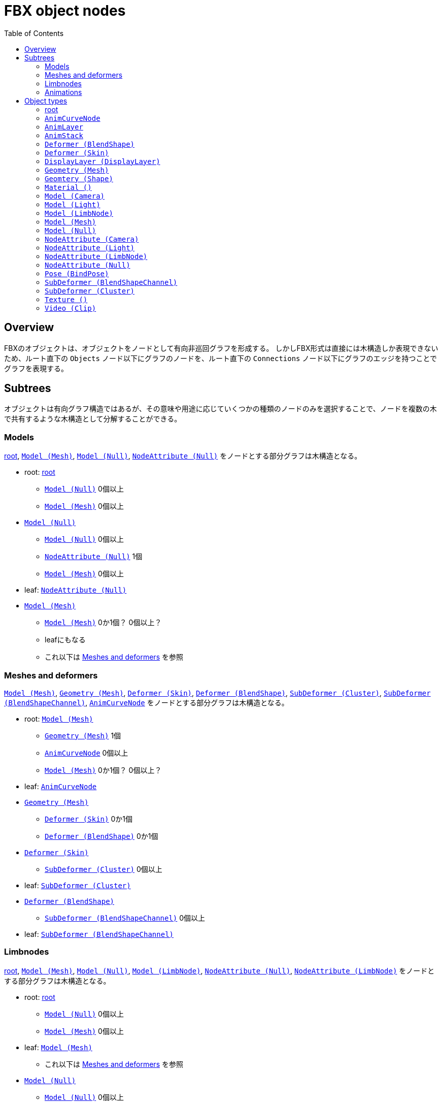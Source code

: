 = FBX object nodes
:icons: font
:toc:

[[overview]]
== Overview
FBXのオブジェクトは、オブジェクトをノードとして有向非巡回グラフを形成する。
しかしFBX形式は直接には木構造しか表現できないため、ルート直下の `Objects` ノード以下にグラフのノードを、ルート直下の `Connections` ノード以下にグラフのエッジを持つことでグラフを表現する。


[[subtrees]]
== Subtrees
オブジェクトは有向グラフ構造ではあるが、その意味や用途に応じていくつかの種類のノードのみを選択することで、ノードを複数の木で共有するような木構造として分解することができる。


[[subtrees-models]]
=== Models
<<root>>, <<Model_Mesh>>, <<Model_Null>>, <<NodeAttribute_Null>>
をノードとする部分グラフは木構造となる。

- root: <<root>>
  * <<Model_Null>> 0個以上
  * <<Model_Mesh>> 0個以上
- <<Model_Null>>
  * <<Model_Null>> 0個以上
  * <<NodeAttribute_Null>> 1個
  * <<Model_Mesh>> 0個以上
- leaf: <<NodeAttribute_Null>>
- <<Model_Mesh>>
  * <<Model_Mesh>> 0か1個？ 0個以上？
  * leafにもなる
  * これ以下は <<subtrees-meshes-and-deformers>> を参照


[[subtrees-meshes-and-deformers]]
=== Meshes and deformers
<<Model_Mesh>>, <<Geometry_Mesh>>,
<<Deformer_Skin>>, <<Deformer_BlendShape>>,
<<SubDeformer_Cluster>>, <<SubDeformer_BlendShapeChannel>>,
<<AnimCurveNode_>>
をノードとする部分グラフは木構造となる。

- root: <<Model_Mesh>>
  * <<Geometry_Mesh>> 1個
  * <<AnimCurveNode_>> 0個以上
  * <<Model_Mesh>> 0か1個？ 0個以上？
- leaf: <<AnimCurveNode_>>
- <<Geometry_Mesh>>
  * <<Deformer_Skin>> 0か1個
  * <<Deformer_BlendShape>> 0か1個
- <<Deformer_Skin>>
  * <<SubDeformer_Cluster>> 0個以上
- leaf: <<SubDeformer_Cluster>>
- <<Deformer_BlendShape>>
  * <<SubDeformer_BlendShapeChannel>> 0個以上
- leaf: <<SubDeformer_BlendShapeChannel>>


[[subtrees-limbnodes]]
=== Limbnodes
<<root>>, <<Model_Mesh>>, <<Model_Null>>, <<Model_LimbNode>>,
<<NodeAttribute_Null>>, <<NodeAttribute_LimbNode>>
をノードとする部分グラフは木構造となる。

- root: <<root>>
  * <<Model_Null>> 0個以上
  * <<Model_Mesh>> 0個以上
- leaf: <<Model_Mesh>>
  * これ以下は <<subtrees-meshes-and-deformers>> を参照
- <<Model_Null>>
  * <<Model_Null>> 0個以上
  * <<Model_Mesh>> 0個以上
  * <<NodeAttribute_Null>> 1個
- leaf: <<NodeAttribute_Null>>
- <<Model_LimbNode>>
  * <<Model_LimbNode>> 0個以上
  * <<Model_Null>> 0か1個？ 0個以上？
  * <<NodeAttribute_LimbNode>> 1個
- leaf: <<NodeAttribute_LimbNode>>


[[subtrees-animations]]
=== Animations
<<AnimLayer_>>, <<AnimCurveNode_>>
をノードとする部分グラフは木構造となる。

(もしかすると <<AnimLayer_>> の親として <<AnimStack_>> を持ってきても木になるかもしれないが、情報が足りないため確証が持てない。)

- root: <<AnimLayer_>>
  * <<AnimCurveNode_>> 0個以上
- leaf: <<AnimCurveNode_>>


[[object-types]]
== Object types
- xref:root[]
- xref:AnimCurveNode_[]
- xref:AnimLayer_[]
- xref:AnimStack_[]
- xref:Deformer_BlendShape[]
- xref:Deformer_Skin[]
- xref:DisplayLayer_DisplayLayer[]
- xref:Geometry_Mesh[]
- xref:Geometry_Shape[]
- xref:Material_[]
- xref:Model_Camera[]
- xref:Model_Light[]
- xref:Model_LimbNode[]
- xref:Model_Mesh[]
- xref:Model_Null[]
- xref:NodeAttribute_Camera[]
- xref:NodeAttribute_Light[]
- xref:NodeAttribute_LimbNode[]
- xref:NodeAttribute_Null[]
- xref:Pose_BindPose[]
- xref:SubDeformer_BlendShapeChannel[]
- xref:SubDeformer_Cluster[]
- xref:Texture_[]
- xref:Video_Clip[]


[[root]]
=== root
オブジェクトIDが `0` であるオブジェクト。
暗黙に定義されるものであり、FBXデータ中にノードを持たない。

==== 親
なし。

==== 子
|====
| <<Model_Mesh>>    | 0個以上
| <<Model_Camera>>  | 0個以上
| <<Model_Light>>   | 0個以上
| <<Model_Null>>    | 0個以上
|====

`Model` class を持つオブジェクトであれば何でも持てるということだろうか。
詳細は不明。

==== 構造上の子ノード
任意のオブジェクトノード。


[[AnimCurveNode_]]
=== `AnimCurveNode`
ノード名 `AnimationCurveNode` 。

[NOTE]
.TODO
あとで書く

==== 親
|====
| <<AnimLayer_>>        | 1個               |
| <<Model_LimbNode>>    | 1個？ 0か1個？    | `OP` (`Lcl Translation`)
| <<Model_LimbNode>>    | 1個？ 0か1個？    | `OP` (`Lcl Scaling`)
| <<Model_LimbNode>>    | 1個？ 0か1個？    | `OP` (`Lcl Rotation`)
|====

==== 子
|====
| implicit              | 1個？ 0か1個？    | `OP` (`d\|X`)
| implicit              | 1個？ 0か1個？    | `OP` (`d\|Y`)
| implicit              | 1個？ 0か1個？    | `OP` (`d\|Z`)
|====

==== 構造上の子ノード
|====
| `Properties70`        | 子ノードあり
|====

==== 解説
<<AnimLayer_>> からは Translation, Scaling, Rotation 関係なく `OO` で接続されており、 <<AnimLayer_>> → <<AnimCurveNode_>> の方向でアクセスするのはほとんど意味がないように思われる。

暗黙のノードへは `d|X`, `d|Y`, `d|Z` の名前で、 `OP` の接続が存在する。
これに関連付けられた値があるかは未調査。


[[AnimLayer_]]
=== `AnimLayer`
ノード名 `AnimationLayer` 。

[NOTE]
.TODO
あとで書く

==== 親
|====
| <<AnimStack_>>    | 1個？ 1個以上？
|====

==== 子
|====
| <<AnimCurveNode_>>    | 0個以上
|====

==== 構造上の子ノード
なし。

==== 解説
テストファイル中で唯一確認できたのが、 `unitychan.fbx` の `AnimLayer::Base Layer` であった。

<<AnimLayer_>> からは Translation, Scaling, Rotation 関係なく `OO` で接続されている。

親の <<AnimStack_>> は、そもそも確認に用いたファイルに <<AnimStack_>> が複数存在するものがなかったため、複数の親を持てるのかは不明。


[[AnimStack_]]
=== `AnimStack`
ノード名 `AnimationStack` 。

いわゆる "take" のようなものと思われる。
詳細不明。

[NOTE]
.TODO
あとで書く

==== 親
なし。

==== 子
|====
| <<AnimLayer_>>    | 1個？ 1個以上？
|====

==== 構造上の子ノード
|====
| `Properties70`        | 子ノードあり
|====

==== 解説
テストファイル中で唯一確認できたのが、 `unitychan.fbx` の `AnimStack::Take 001` であった。
名前からして "take" なのだろう。


[[Deformer_BlendShape]]
=== `Deformer (BlendShape)`
ノード名 `Deformer` 。

[NOTE]
.TODO
あとで書く

==== 親
|====
| <<Geometry_Mesh>> | 1個？ 1個以上？
|====

==== 子
|====
| <<SubDeformer_BlendShapeChannel>> | 0個以上
|====

==== 構造上の子ノード
|====
| `Version`         | `i32`
|====


[[Deformer_Skin]]
=== `Deformer (Skin)`
ノード名 `Deformer` 。

[NOTE]
.TODO
あとで書く

==== 親
|====
| <<Geometry_Mesh>> | 1個？ 1個以上？
|====

==== 子
|====
| <<SubDeformer_Cluster>>   | 0個以上
|====

==== 構造上の子ノード
|====
| `Version`             | `i32`
| `Link_DeformAcuracy`  | `f64`
| `SkinningType`        | `String`
|====

`SkinningType` には `Linear` という値が入っていた。

[IMPORTANT]
.`Link_DeformAcuracy`
CamelCase と snake_case の混合という謎の命名、さらには "Acuracy" というtypoまでも含む謎のノード名であるが、これはこの文書の間違いではなく、実際にこういう名前である。


[[DisplayLayer_DisplayLayer]]
=== `DisplayLayer (DisplayLayer)`
ノード名 `CollectionExclusive` 。

optionalなノード。

[NOTE]
.TODO
あとで書く

==== 親
なし。

==== 子
|====
| <<Model_Null>>    | 0個以上
|====

==== 解説
`naka.fbx` と `kano.fbx` で確認されたが、 `unitychan.fbx` では確認されなかった。

オブジェクト名は以下のようであった。

- `naka.fbx`
  * `Controllers`
    ** 子は `Loc_grp` (<<Model_Null>>)
  * `meshLayer`
    ** 子は `model` (<<Model_Null>>)
- `kano.fbx`
  * `Kano2_Controllers`
    ** 子は無し
  * `Kano2_meshLayer`
    ** 子は `Kano2_model` (<<Model_Null>>)

オブジェクト名からして、モデルの木のルートである <<Model_Null>> と、その中で IK 等のためのコントローラのルートの <<Model_Null>> を指しているように思われる。


[[Geometry_Mesh]]
=== `Geometry (Mesh)`
ノード名 `Geometry` 。

メッシュの頂点等を持っている、非常に重要なオブジェクト。

==== 親
|====
| <<Model_Mesh>>    | 1個？ 1個以上？
|====

==== 子
|====
| <<Deformer_Skin>>         | 1個？ 1個以上？
| <<Deformer_BlendShape>>   | 0か1個？ 0個以上？
|====

==== 構造上の子ノード
|====
| `Vertices`                | `[f64]`   |               | 頂点配列。
| `PolygonVertexIndex`      | `[i32]`   |               | 頂点インデックス配列。
| `Edges`                   | `[i32]`   |               | 辺の配列。
| `GeometryVersion`         | `i32`     |               | 辺の配列。
| `LayerElementNormal`      | `i32`     | 子ノードあり  | 法線配列。0個以上
| `LayerElementColor`       | `i32`     | 子ノードあり  | 頂点色配列。0個以上
| `LayerElementUV`          | `i32`     | 子ノードあり  | テクスチャ座標配列。0個以上
| `LayerElementMaterial`    | `i32`     | 子ノードあり  | マテリアル番号の配列。0個以上
| `Layer`                   | `i32`     | 子ノードあり  | `LayerElement*` の組み合わせ情報。
|====

`LayerElement*` と `Layer` ノードは子ノードを持つ。

[NOTE]
.TODO
Layer系ノードの構造はどこかで解説するべき

==== 解説
マテリアルは頂点や面ごとに異なるものを適用できるため、 `LayerElementMaterial` はマテリアルの番号の配列を持っている。
(マテリアルそのものは <<Material_>> によって保持されている。)


[[Geometry_Shape]]
=== `Geomtery (Shape)`
ノード名 `Geometry` 。

[NOTE]
.TODO
あとで書く

==== 親
|====
| <<SubDeformer_BlendShapeChannel>> | 1個？ 1個以上？
|====

==== 子
なし。

==== 構造上の子ノード
|====
| `Version`     | `i32`
| `Indexes`     | `[i32]`
| `Vertices`    | `[f64]`
| `Normals`     | `[f64]`
|====

==== 解説
おそらく、 `Indexes` は元のメッシュの頂点インデックスか更にそのインデックスであり、 `Vertices` と `Normals` はその移動先の座標とそのときの法線を示している。


[[Material_]]
=== `Material ()`
ノード名 `Material` 。

subclassはない。

==== 親
|====
| <<Model_Mesh>>    | 0個以上
|====

==== 子
|====
| <<Texture_>>  | 0か1個    | `OP` (`DiffuseColor`)
| <<Texture_>>  | 0か1個    | `OP` (`TransparentColor`)
|====

==== 構造上の子ノード
|====
| `Version`         | `i32`     |
| `ShadingModel`    | `String`  |
| `MultiLayer`      | `i32`     |
| `Properties70`    |           | 子ノードあり
|====

==== 解説
マテリアル。

`ShadingModel` が `lambert` または `phong` の値であれば、そのパラメータが `Properties70` に保持されている。

ただし、 `ShadingModel` が `unknown` という値になることがあり、この場合 `Properties70` の中にユーザ定義型で情報が保持されている。
この事例は `unitychan.fbx` の <<Material_>> ノード 132112464 で観測されたが、 `Properties70` の `Effect` や `Texture1` という項目に UTF-16 の XML が含まれていた。


[[Model_Camera]]
=== `Model (Camera)`
ノード名 `Model` 。

[NOTE]
.TODO
あとで書く

==== 親
<<root>> 。

==== 子
|====
| <<NodeAttribute_Camera>>  | 1個？ 1個以上？
|====

==== 構造上の子ノード
|====
| `Version`         | `i32`     |
| `Properties70`    |           | 子ノードあり
| `MultiLayer`      | `i32`     |
| `MultiTake`       | `i32`     |
| `Shading`         | `bool`    |
| `Culling`         | `String`  |
|====

[NOTE]
blender由来のデータによる確認なので、本来のFBX仕様に準拠したものか不明。

==== 解説
[NOTE]
.TODO
あとで書く


[[Model_Light]]
=== `Model (Light)`
ノード名 `Model` 。

[NOTE]
.TODO
あとで書く

==== 親
<<root>> 。

==== 子
|====
| <<NodeAttribute_Light>>   | 1個？ 1個以上？
|====

==== 構造上の子ノード
|====
| `Version`         | `i32`     |
| `Properties70`    |           | 子ノードあり
| `MultiLayer`      | `i32`     |
| `MultiTake`       | `i32`     |
| `Shading`         | `bool`    |
| `Culling`         | `String`  |
|====

[NOTE]
blender由来のデータによる確認なので本来のFBX仕様に準拠したものか不明。

==== 解説
[NOTE]
.TODO
あとで書く


[[Model_LimbNode]]
=== `Model (LimbNode)`
ノード名 `Model` 。

[NOTE]
.TODO
あとで書く

==== 親
|====
| <<SubDeformer_Cluster>>   | 0個以上
| <<Model_LimbNode>> (自身) または <<Model_Null>>   | 1個
| <<Model_LimbNode>>        | 0か1個？ 0個以上？
|====

==== 子
|====
| <<Model_Null>>            | 0個以上？ 0か1個？    |
| <<Model_LimbNode>> (自身) | 0個以上           |
| <<NodeAttribute_LimbNode>>    | 1個           |
| <<AnimCurveNode_>>        | 1個？ 0か1個？    | `OP` (`Lcl Translation`)
| <<AnimCurveNode_>>        | 1個？ 0か1個？    | `OP` (`Lcl Scaling`)
| <<AnimCurveNode_>>        | 1個？ 0か1個？    | `OP` (`Lcl Rotation`)
| implicit                  | 1個？ 0か1個？    | `OP` (`filmboxTypeID`)
| implicit                  | 1個？ 0か1個？    | `OP` (`lockInfluenceWeights`)
|====

==== 構造上の子ノード
|====
| `Version`         | `i32`     |
| `Properties70`    |           | 子ノードあり
| `Shading`         | `bool`    |
| `Culling`         | `String`  |
|====

==== 解説
[NOTE]
.TODO
あとで書く


[[Model_Mesh]]
=== `Model (Mesh)`
ノード名 `Model` 。

[NOTE]
.TODO
あとで書く

==== 親
|====
| <<Model_Null>>    | 1個
| <<Pose_BindPose>> | 1個
|====

または <<root>> のみ。

==== 子
|====
| <<Geometry_Mesh>> | 1個
| <<Material_>>     | 0個以上？ 1個以上？
|====

==== 構造上の子ノード
|====
| `Version`         | `i32`     |
| `Properties70`    |           | 子ノードあり
| `Shading`         | `bool`    |
| `Culling`         | `String`  |
|====

==== 解説
[NOTE]
.TODO
あとで書く


[[Model_Null]]
=== `Model (Null)`
ノード名 `Model` 。

[NOTE]
.TODO
あとで書く

==== 親
|====
| <<root>> または <<Model_LimbNode>> または <<Model_Null>> (自身)   | いずれか1個
| <<DisplayLayer_DisplayLayer>> | 0か1個？ 0個以上？
| <<Pose_BindPose>>             | 0か1個？ 0個以上？
|====

==== 子
|====
| <<Model_Mesh>>    | 0個以上
| <<Material_>>     | 0個以上？ 1個以上？
|====

==== 構造上の子ノード
|====
| `Version`         | `i32`     |
| `Properties70`    |           | 子ノードあり
| `Shading`         | `bool`    |
| `Culling`         | `String`  |
|====

==== 解説
`Model` だけを見ると、は木構造を形成している。
(ただし `Deformer` や `SubDeformer` や <<Geometry_Mesh>> を含めて見ればそうでもない)。

[NOTE]
.TODO
あとで書く


[[NodeAttribute_Camera]]
=== `NodeAttribute (Camera)`
ノード名 `NodeAttribute` 。

[NOTE]
.TODO
あとで書く

==== 親
|====
| <<Model_Camera>>  | 1個
|====

==== 子
なし。

==== 構造上の子ノード
|====
| `Properties70`        |           | 子ノードあり
| `TypeFlags`           | `String`  |
| `GeometryVersion`     | `i32`     |
| `Position`            | `f64`, `f64`, `f64`   |
| `Up`                  | `f64`, `f64`, `f64`   |
| `LookAt`              | `f64`, `f64`, `f64`   |
| `ShowInfoOnMoving`    | `i32` |
| `ShowAudio`           | `i32` |
| `AudioColor`          | `f64`, `f64`, `f64`   |
| `CameraOrthoZoom`     | `f64` |
|====

`TypeFlags` は `Camera` という値だった。
むしろ他の値を取るようなことがあるのだろうか。

[NOTE]
blender由来のデータによる確認なので、本来のFBX仕様に準拠したものか不明。

==== 解説
[NOTE]
.TODO
あとで書く


[[NodeAttribute_Light]]
=== `NodeAttribute (Light)`
ノード名 `NodeAttribute` 。

[NOTE]
.TODO
あとで書く

==== 親
|====
| <<Model_Light>>   | 1個
|====

==== 子
なし。

==== 構造上の子ノード
|====
| `GeometryVersion`     | `i32` |
| `Properties70`        |       | 子ノードあり
|====

[NOTE]
blender由来のデータによる確認なので、本来のFBX仕様に準拠したものか不明。

==== 解説
[NOTE]
.TODO
あとで書く


[[NodeAttribute_LimbNode]]
=== `NodeAttribute (LimbNode)`
ノード名 `NodeAttribute` 。

[NOTE]
.TODO
あとで書く

==== 親
|====
| <<Model_LimbNode>>    | 1個
|====

==== 子
なし。

==== 構造上の子ノード
|====
| `Properties70`        |           | 子ノードあり
| `TypeFlags`           | `String`  |
|====

`TypeFlags` は `Skelton` という値であった。

==== 解説
[NOTE]
.TODO
あとで書く


[[NodeAttribute_Null]]
=== `NodeAttribute (Null)`
ノード名 `NodeAttribute` 。

[NOTE]
.TODO
あとで書く

==== 親
|====
| <<Model_Null>>    | 1個
|====

==== 子
なし。

==== 構造上の子ノード
|====
| `Properties70`        |           | 子ノードあり
| `TypeFlags`           | `String`  |
|====

`TypeFlags` は `Null` という値であった。

==== 解説
[NOTE]
.TODO
あとで書く


[[Pose_BindPose]]
=== `Pose (BindPose)`
ノード名 `Pose` 。

このノードは特殊で、 `Connections` による接続以外にも、構造上の子ノードである `PoseNode` の子 `Node` がIDを持っている。
(というか、 `Connections` による接続があるか未確認。)

[NOTE]
.TODO
あとで書く

[NOTE]
.TODO
未調査

==== 親
なし。

==== 子
|====
| <<Model_LimbNode>>    | 0個以上
| <<Model_Mesh>>        | 0個以上
| <<Model_Null>>        | 0個以上
|====

==== 解説
[NOTE]
.TODO
あとで書く


[[SubDeformer_BlendShapeChannel]]
=== `SubDeformer (BlendShapeChannel)`
ノード名 `Deformer` 。

[NOTE]
.TODO
あとで書く

==== 親
|====
| <<Deformer_BlendShape>>   | 1個
|====

==== 子
|====
| <<Geometry_Shape>>    | 0個以上
|====

==== 構造上の子ノード
|====
| `Version`         | `i32`
| `DeformPercent`   | `f64`
| `FullWeights`     | `[f64]`
|====

==== 解説
[NOTE]
.TODO
あとで書く


[[SubDeformer_Cluster]]
=== `SubDeformer (Cluster)`
ノード名 `Deformer` 。

[NOTE]
.TODO
あとで書く

==== 親
|====
| <<Deformer_Skin>> | 1個
|====

==== 子
|====
| <<Model_LimbNode>>    | 1個
|====

==== 構造上の子ノード
|====
| `Version`         | `i32`
| `UserData`        | `String`, `String`
| `Indexes`         | `[i32]`
| `Weights`         | `[f64]`
| `Transform`       | `[f64]`
| `TransformLink`   | `[f64]`
|====

`Indexes` と `Weights` は同じ要素数である。

`Transform` と `TransformLink` は実際には4×4行列を持っているから、16要素である。

==== 解説
[NOTE]
.TODO
あとで書く


[[Texture_]]
=== `Texture ()`
ノード名 `Texture` 。

テクスチャ画像のファイル名やマッピング情報(UV set や拡大縮小)、ブレンドモードなどを持つ。

テクスチャが埋め込まれている場合、 <<Video_Clip>> の `Content` ノードにバイナリデータとして格納されている。
埋め込まれていない場合そもそもノードが存在するかは不明

==== 親
|====
| <<Material_>> | 0か1個？ 1個？    | `OP` (`DiffuseColor`)
| <<Material_>> | 0か1個            | `OP` (`TransparentColor`)
|====

==== 子
|====
| <<Video_Clip>>    | 1個？ 0個以上？
|====

==== 構造上の子ノード
|====
| `Type`                | `String`      |
| `Version`             | `i32`         |
| `TextureName`         | `String`      |
| `Properties70`        |               | 子ノードあり
| `Media`               | `String`      |
| `FileName`            | `String`      |
| `RelativeFilename`    | `String`      |
| `ModelUVTranslation`  | `f64`, `f64`  |
| `ModelUVScaling`      | `f64`, `f64`  |
| `Texture_Alpha_Source`    | `String`  |
| `Cropping`            | `i32`, `i32`, `i32`, `i32`    |
|====

`Type` の値は `TextureVideoClip` であった。
おそらく <<Video_Clip>> をグラフ構造での子として持っていることと関係があるはずであるが、詳細は不明。

`Media` は、グラフ構造での子として持っていた <<Video_Clip>> の2番目のノード属性(`sisA_13_MODelonly-polySurface82SG1_Flattened_Diffuse\x00\x01Video` など)の値を持つ。

`FileName` は(おそらく)FBXファイル作成時のテクスチャファイルの絶対パスが入っている。
(Windowsで作られたせいかは不明だが、 `D:\` で始まっていたりする。)

`RelativeFilename` は、おそらく、カレントディレクトリかFBXファイルの場所を基準としたテクスチャファイルの相対パスである。
テクスチャが埋め込まれたFBXファイルしか確認していないが、FBX SDKはFBXファイルのインポート時に、自動で埋め込みテクスチャをディスク上に展開する。
`RelativeFilename` の持つ相対パスは、この展開されたテクスチャファイルのパス(たとえば `naka.fbm\Naka_hair_c.tga` 等)である。

[IMPORTANT]
.大文字のN、小文字のn
`FileName` の `N` は小文字、 `RelativeFilename` の `n` は小文字である。


==== 解説
[NOTE]
.TODO
あとで書く


[[Video_Clip]]
=== `Video (Clip)`
ノード名 `Video` 。

テクスチャが埋め込まれている場合、構造上の子ノードである `Content` ノードにバイナリデータとして格納されている。
埋め込まれていない場合、そもそもこのノードが存在するかは不明。

また、動画がどのように保持されるかも不明。

==== 親
|====
| <<Texture_>>  | 1個？ 1個以上？
|====

==== 子
なし。

==== 構造上の子ノード
|====
| `Type`                | `String`  |
| `Properties70`        |           | 子ノードあり
| `UseMipMap`           | `i32`     |
| `Filename`            | `String`  |
| `RelativeFilename`    | `String`  |
| `Content`             | `[u8]`    |
|====

`Type` の値は `Clip` であった。

`Filename` と `RelativeFilename` については、(その微妙に整合性のないノード名も含めて) <<Texture_>> と同様である。

テクスチャが埋め込まれている場合、 `Content` にその内容が(圧縮等は無しで)格納される。
埋め込まれていない場合は未確認。

==== 解説
[NOTE]
.TODO
あとで書く
